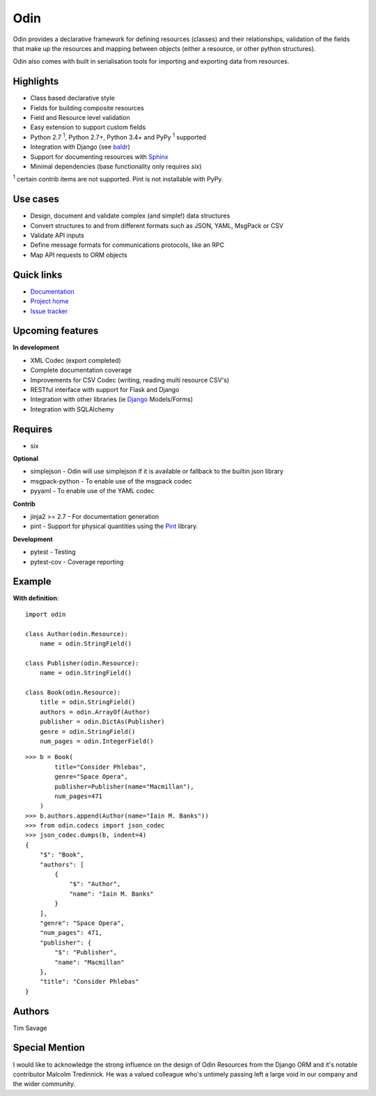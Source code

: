 ####
Odin
####

Odin provides a declarative framework for defining resources (classes) and their relationships, validation of the fields
that make up the resources and mapping between objects (either a resource, or other python structures).

Odin also comes with built in serialisation tools for importing and exporting data from resources.

.. image:: https://img.shields.io/pypi/l/odin.svg?style=flat
    :target: https://pypi.python.org/pypi/odin/
    :alt: License

.. image:: https://img.shields.io/pypi/v/odin.svg?style=flat
    :target: https://pypi.python.org/pypi/odin/

.. image:: https://img.shields.io/travis/python-odin/odin/master.svg?style=flat
    :target: https://travis-ci.org/python-odin/odin
    :alt: Travis CI Status

.. image:: https://codecov.io/gh/python-odin/odin/branch/master/graph/badge.svg
    :target: https://codecov.io/gh/python-odin/odin
    :alt: Code cov

.. image:: https://landscape.io/github/python-odin/odin/master/landscape.svg?style=flat
   :target: https://landscape.io/github/python-odin/odin/master
   :alt: Code Health

.. image:: https://img.shields.io/requires/github/timsavage/odin.svg?style=flat
    :target: https://requires.io/github/timsavage/odin/requirements/?branch=master
    :alt: Requirements Status

.. image:: https://img.shields.io/badge/gitterim-timsavage.odin-brightgreen.svg?style=flat
    :target: https://gitter.im/timsavage/odin
    :alt: Gitter.im

Highlights
**********

* Class based declarative style
* Fields for building composite resources
* Field and Resource level validation
* Easy extension to support custom fields
* Python 2.7 :sup:`1`, Python 2.7+, Python 3.4+ and PyPy :sup:`1` supported
* Integration with Django (see `baldr <https://github.com/python-odin/baldr>`_)
* Support for documenting resources with `Sphinx <http://sphinx-doc.org/>`_
* Minimal dependencies (base functionality only requires *six*)

:sup:`1` certain contrib items are not supported. Pint is not installable with PyPy.

Use cases
*********
* Design, document and validate complex (and simple!) data structures
* Convert structures to and from different formats such as JSON, YAML, MsgPack or CSV
* Validate API inputs
* Define message formats for communications protocols, like an RPC
* Map API requests to ORM objects

Quick links
***********

* `Documentation <https://odin.readthedocs.org/>`_
* `Project home <https://github.com/python-odin/odin>`_
* `Issue tracker <https://github.com/python-odin/odin/issues>`_


Upcoming features
*****************

**In development**

* XML Codec (export completed)
* Complete documentation coverage
* Improvements for CSV Codec (writing, reading multi resource CSV's)
* RESTful interface with support for Flask and Django
* Integration with other libraries (ie `Django <https://www.djangoproject.com/>`_ Models/Forms)
* Integration with SQLAlchemy


Requires
********

* six

**Optional**

* simplejson - Odin will use simplejson if it is available or fallback to the builtin json library
* msgpack-python - To enable use of the msgpack codec
* pyyaml - To enable use of the YAML codec

**Contrib**

* jinja2 >= 2.7 - For documentation generation
* pint - Support for physical quantities using the `Pint <http://pint.readthedocs.org/>`_ library.

**Development**

* pytest - Testing
* pytest-cov - Coverage reporting

Example
*******

**With definition**::

    import odin

    class Author(odin.Resource):
        name = odin.StringField()

    class Publisher(odin.Resource):
        name = odin.StringField()

    class Book(odin.Resource):
        title = odin.StringField()
        authors = odin.ArrayOf(Author)
        publisher = odin.DictAs(Publisher)
        genre = odin.StringField()
        num_pages = odin.IntegerField()

::

    >>> b = Book(
            title="Consider Phlebas",
            genre="Space Opera",
            publisher=Publisher(name="Macmillan"),
            num_pages=471
        )
    >>> b.authors.append(Author(name="Iain M. Banks"))
    >>> from odin.codecs import json_codec
    >>> json_codec.dumps(b, indent=4)
    {
        "$": "Book",
        "authors": [
            {
                "$": "Author",
                "name": "Iain M. Banks"
            }
        ],
        "genre": "Space Opera",
        "num_pages": 471,
        "publisher": {
            "$": "Publisher",
            "name": "Macmillan"
        },
        "title": "Consider Phlebas"
    }


Authors
*******

Tim Savage


Special Mention
***************

I would like to acknowledge the strong influence on the design of Odin Resources from the Django ORM and it's notable
contributor Malcolm Tredinnick. He was a valued colleague who's untimely passing left a large void in our company and
the wider community.


